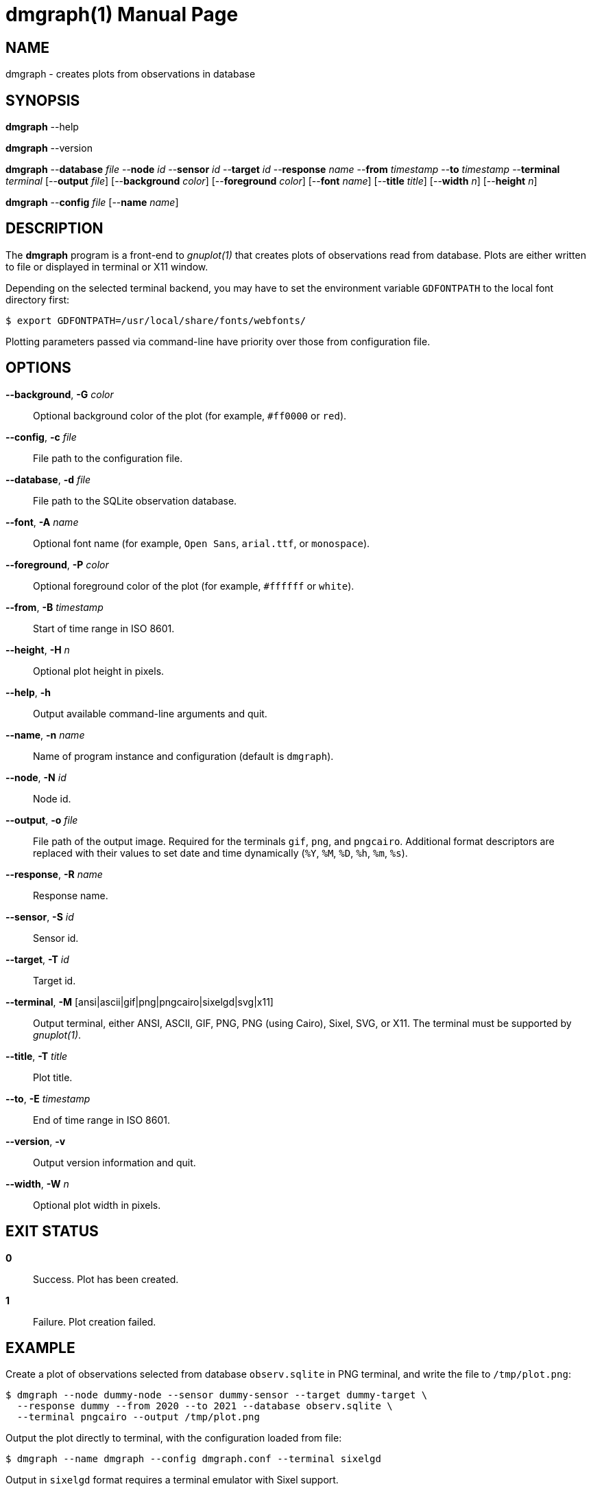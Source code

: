 = dmgraph(1)
Philipp Engel
v1.0.0
:doctype: manpage
:manmanual: User Commands
:mansource: DMGRAPH

== NAME

dmgraph - creates plots from observations in database

== SYNOPSIS

*dmgraph* --help

*dmgraph* --version

*dmgraph* --*database* _file_ --*node* _id_ --*sensor* _id_ --*target* _id_
--*response* _name_ --*from* _timestamp_ --*to* _timestamp_
--*terminal* _terminal_ [--*output* _file_] [--*background* _color_]
[--*foreground* _color_] [--*font* _name_] [--*title* _title_] [--*width* _n_]
[--*height* _n_]

*dmgraph* --*config* _file_ [--*name* _name_]

== DESCRIPTION

The *dmgraph* program is a front-end to _gnuplot(1)_ that creates plots of
observations read from database. Plots are either written to file or displayed
in terminal or X11 window.

Depending on the selected terminal backend, you may have to set the environment
variable `GDFONTPATH` to the local font directory first:

....
$ export GDFONTPATH=/usr/local/share/fonts/webfonts/
....

Plotting parameters passed via command-line have priority over those from
configuration file.

== OPTIONS

*--background*, *-G* _color_::
  Optional background color of the plot (for example, `#ff0000` or `red`).

*--config*, *-c* _file_::
  File path to the configuration file.

*--database*, *-d* _file_::
  File path to the SQLite observation database.

*--font*, *-A* _name_::
  Optional font name (for example, `Open Sans`, `arial.ttf`, or `monospace`).

*--foreground*, *-P* _color_::
  Optional foreground color of the plot (for example, `#ffffff` or `white`).

*--from*, *-B* _timestamp_::
  Start of time range in ISO 8601.

*--height*, *-H* _n_::
  Optional plot height in pixels.

*--help*, *-h*::
  Output available command-line arguments and quit.

*--name*, *-n* _name_::
  Name of program instance and configuration (default is `dmgraph`).

*--node*, *-N* _id_::
  Node id.

*--output*, *-o* _file_::
  File path of the output image. Required for the terminals `gif`, `png`, and
  `pngcairo`. Additional format descriptors are replaced with their values to
  set date and time dynamically (`%Y`, `%M`, `%D`, `%h`, `%m`, `%s`).

*--response*, *-R* _name_::
  Response name.

*--sensor*, *-S* _id_::
  Sensor id.

*--target*, *-T* _id_::
  Target id.

*--terminal*, *-M* [ansi|ascii|gif|png|pngcairo|sixelgd|svg|x11]::
  Output terminal, either ANSI, ASCII, GIF, PNG, PNG (using Cairo), Sixel, SVG,
  or X11. The terminal must be supported by _gnuplot(1)_.

*--title*, *-T* _title_::
  Plot title.

*--to*, *-E* _timestamp_::
  End of time range in ISO 8601.

*--version*, *-v*::
  Output version information and quit.

*--width*, *-W* _n_::
  Optional plot width in pixels.

== EXIT STATUS

*0*::
  Success.
  Plot has been created.

*1*::
  Failure.
  Plot creation failed.

== EXAMPLE

Create a plot of observations selected from database `observ.sqlite` in PNG
terminal, and write the file to `/tmp/plot.png`:

....
$ dmgraph --node dummy-node --sensor dummy-sensor --target dummy-target \
  --response dummy --from 2020 --to 2021 --database observ.sqlite \
  --terminal pngcairo --output /tmp/plot.png
....

Output the plot directly to terminal, with the configuration loaded from file:

....
$ dmgraph --name dmgraph --config dmgraph.conf --terminal sixelgd
....

Output in `sixelgd` format requires a terminal emulator with Sixel support.

== RESOURCES

*Project web site:* https://www.dabamos.de/

== COPYING

Copyright (C) 2023 {author}. +
Free use of this software is granted under the terms of the ISC Licence.
